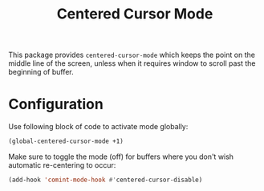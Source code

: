 #+TITLE: Centered Cursor Mode

This package provides ~centered-cursor-mode~ which keeps the point on the middle line of the screen, unless when it requires window to scroll past the beginning of buffer.

* Configuration

Use following block of code to activate mode globally:

#+begin_src emacs-lisp
(global-centered-cursor-mode +1)
#+end_src

Make sure to toggle the mode (off) for buffers where you don't wish automatic re-centering to occur: 

#+begin_src emacs-lisp
(add-hook 'comint-mode-hook #'centered-cursor-disable)
#+end_src

